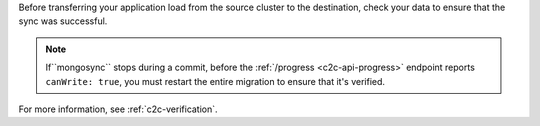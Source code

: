 
Before transferring your application load from the source cluster to the
destination, check your data to ensure that the sync was successful.

.. note::

   If``mongosync`` stops during a commit, before the
   :ref:`/progress <c2c-api-progress>` endpoint reports
   ``canWrite: true``, you must restart the entire migration to
   ensure that it's verified.

For more information, see :ref:`c2c-verification`.

